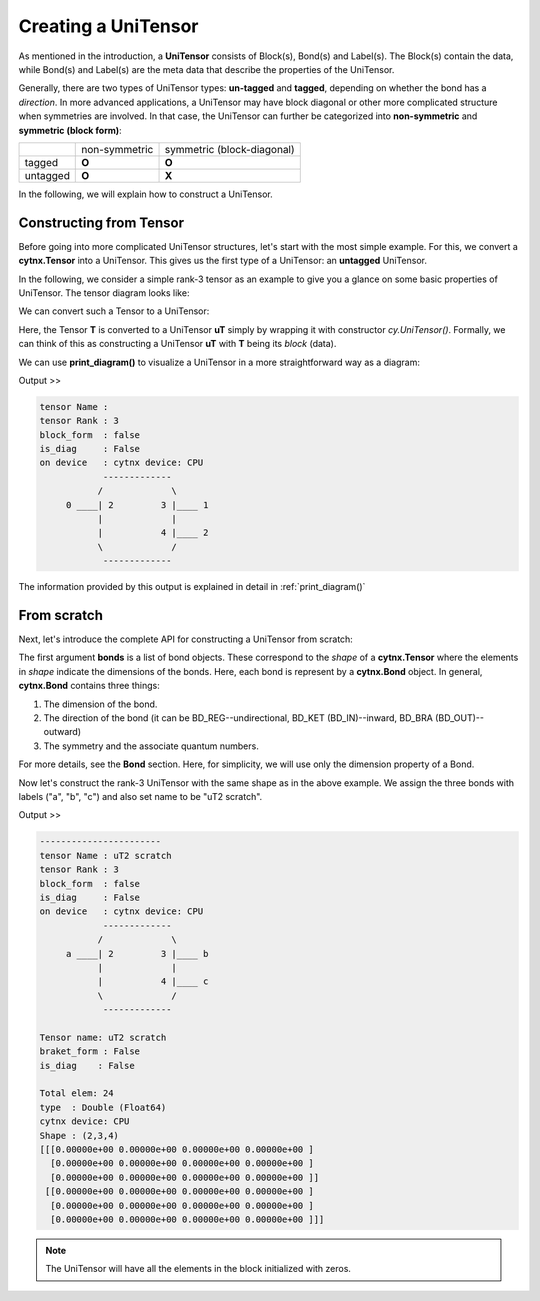Creating a UniTensor
--------------------
As mentioned in the introduction, a **UniTensor** consists of Block(s), Bond(s) and Label(s). The Block(s) contain the data, while Bond(s) and Label(s) are the meta data that describe the properties of the UniTensor. 

.. image:: image/utcomp.png
    :width: 600
    :align: center




Generally, there are two types of UniTensor types: **un-tagged** and **tagged**, depending on whether the bond has a *direction*. In more advanced applications, a UniTensor may have block diagonal or other more complicated structure when symmetries are involved. In that case, the UniTensor can further be categorized into **non-symmetric** and **symmetric (block form)**:

+-----------+-----------------+-------------------------------+
|           |  non-symmetric  |  symmetric (block-diagonal)   |
+-----------+-----------------+-------------------------------+
| tagged    |     **O**       |            **O**              |
+-----------+-----------------+-------------------------------+
| untagged  |     **O**       |            **X**              |
+-----------+-----------------+-------------------------------+

   
In the following, we will explain how to construct a UniTensor. 


Constructing from Tensor 
************************

Before going into more complicated UniTensor structures, let's start with the most simple example. For this, we convert a **cytnx.Tensor** into a UniTensor. This gives us the first type of a UniTensor: an **untagged** UniTensor.  

In the following, we consider a simple rank-3 tensor as an example to give you a glance on some basic properties of UniTensor. The tensor diagram looks like:

.. image:: image/untag.png
    :width: 200
    :align: center

We can convert such a Tensor to a UniTensor:

.. code-block:: python
    :linenos:

    import cytnx as cy

    # create a rank-3 tensor with shape [2,3,4]
    T = cy.arange(2*3*4).reshape(2,3,4) 

    # convert to UniTensor:
    uT = cy.UniTensor(T)

    
Here, the Tensor **T** is converted to a UniTensor **uT** simply by wrapping it with constructor *cy.UniTensor()*. Formally, we can think of this as constructing a UniTensor **uT** with **T** being its *block* (data). 

We can use **print_diagram()** to visualize a UniTensor in a more straightforward way as a diagram: 


.. code-block:: python 
    :linenos:
        
    uT.print_diagram()

Output >> 

.. code-block:: text
    
    tensor Name : 
    tensor Rank : 3
    block_form  : false
    is_diag     : False
    on device   : cytnx device: CPU
                -------------      
               /             \     
         0 ____| 2         3 |____ 1  
               |             |     
               |           4 |____ 2  
               \             /     
                -------------      



The information provided by this output is explained in detail in :ref:`print_diagram()`


From scratch
**************  

Next, let's introduce the complete API for constructing a UniTensor from scratch:


.. py:function:: UniTensor(bonds, labels, rowrank, dtype, device, is_diag)
     
    :param List[cytnx.Bond] bonds: list of bonds 
    :param List[string] labels: list of labels associate to each bond 
    :param int rowrank: rowrank used when flattened into a matrix 
    :param cytnx.Type dtype: the dtype of the block(s) 
    :param cytnx.Device device: the device where the block(s) are held 
    :param bool is_diag: whether the UniTensor is diagonal 

The first argument **bonds** is a list of bond objects. These correspond to the *shape* of a **cytnx.Tensor** where the elements in *shape* indicate the dimensions of the bonds. Here, each bond is represent by a **cytnx.Bond** object. In general, **cytnx.Bond** contains three things:

1. The dimension of the bond. 
2. The direction of the bond (it can be BD_REG--undirectional, BD_KET (BD_IN)--inward, BD_BRA (BD_OUT)--outward) 
3. The symmetry and the associate quantum numbers. 

For more details, see the **Bond** section. Here, for simplicity, we will use only the dimension property of a Bond. 

Now let's construct the rank-3 UniTensor with the same shape as in the above example. We assign the three bonds with labels ("a", "b", "c") and also set name to be "uT2 scratch".

.. image:: image/ut2.png
    :width: 300
    :align: center


.. code-block:: python
    :linenos:

    import cytnx as cy
    from cytnx import Bond as bd

    uT2 = cy.UniTensor([bd(2),bd(3),bd(4)],labels=["a","b","c"],rowrank=1).set_name("uT2 scratch")
    uT2.print_diagram()
    print(uT2)

Output >>

.. code-block:: text
    
    -----------------------
    tensor Name : uT2 scratch
    tensor Rank : 3
    block_form  : false
    is_diag     : False
    on device   : cytnx device: CPU
                -------------      
               /             \     
         a ____| 2         3 |____ b
               |             |     
               |           4 |____ c
               \             /     
                -------------  

    Tensor name: uT2 scratch
    braket_form : False
    is_diag    : False

    Total elem: 24
    type  : Double (Float64)
    cytnx device: CPU
    Shape : (2,3,4)
    [[[0.00000e+00 0.00000e+00 0.00000e+00 0.00000e+00 ]
      [0.00000e+00 0.00000e+00 0.00000e+00 0.00000e+00 ]
      [0.00000e+00 0.00000e+00 0.00000e+00 0.00000e+00 ]]
     [[0.00000e+00 0.00000e+00 0.00000e+00 0.00000e+00 ]
      [0.00000e+00 0.00000e+00 0.00000e+00 0.00000e+00 ]
      [0.00000e+00 0.00000e+00 0.00000e+00 0.00000e+00 ]]]


.. note:: 

    The UniTensor will have all the elements in the block initialized with zeros. 